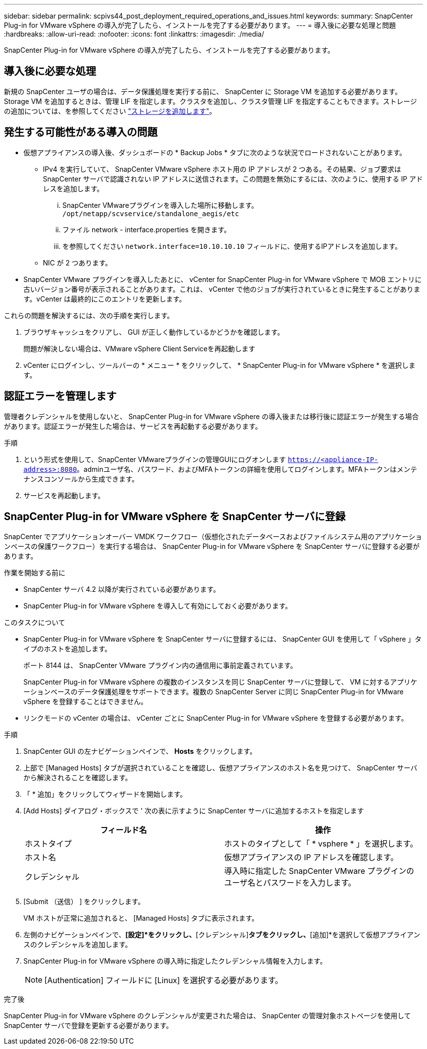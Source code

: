 ---
sidebar: sidebar 
permalink: scpivs44_post_deployment_required_operations_and_issues.html 
keywords:  
summary: SnapCenter Plug-in for VMware vSphere の導入が完了したら、インストールを完了する必要があります。 
---
= 導入後に必要な処理と問題
:hardbreaks:
:allow-uri-read: 
:nofooter: 
:icons: font
:linkattrs: 
:imagesdir: ./media/


[role="lead"]
SnapCenter Plug-in for VMware vSphere の導入が完了したら、インストールを完了する必要があります。



== 導入後に必要な処理

新規の SnapCenter ユーザの場合は、データ保護処理を実行する前に、 SnapCenter に Storage VM を追加する必要があります。Storage VM を追加するときは、管理 LIF を指定します。クラスタを追加し、クラスタ管理 LIF を指定することもできます。ストレージの追加については、を参照してください link:scpivs44_add_storage_01.html["ストレージを追加します"^]。



== 発生する可能性がある導入の問題

* 仮想アプライアンスの導入後、ダッシュボードの * Backup Jobs * タブに次のような状況でロードされないことがあります。
+
** IPv4 を実行していて、 SnapCenter VMware vSphere ホスト用の IP アドレスが 2 つある。その結果、ジョブ要求は SnapCenter サーバで認識されない IP アドレスに送信されます。この問題を無効にするには、次のように、使用する IP アドレスを追加します。
+
... SnapCenter VMwareプラグインを導入した場所に移動します。 `/opt/netapp/scvservice/standalone_aegis/etc`
... ファイル network - interface.properties を開きます。
... を参照してください `network.interface=10.10.10.10` フィールドに、使用するIPアドレスを追加します。


** NIC が 2 つあります。


* SnapCenter VMware プラグインを導入したあとに、 vCenter for SnapCenter Plug-in for VMware vSphere で MOB エントリに古いバージョン番号が表示されることがあります。これは、 vCenter で他のジョブが実行されているときに発生することがあります。vCenter は最終的にこのエントリを更新します。


これらの問題を解決するには、次の手順を実行します。

. ブラウザキャッシュをクリアし、 GUI が正しく動作しているかどうかを確認します。
+
問題が解決しない場合は、VMware vSphere Client Serviceを再起動します

. vCenter にログインし、ツールバーの * メニュー * をクリックして、 * SnapCenter Plug-in for VMware vSphere * を選択します。




== 認証エラーを管理します

管理者クレデンシャルを使用しないと、 SnapCenter Plug-in for VMware vSphere の導入後または移行後に認証エラーが発生する場合があります。認証エラーが発生した場合は、サービスを再起動する必要があります。

.手順
. という形式を使用して、SnapCenter VMwareプラグインの管理GUIにログオンします `https://<appliance-IP-address>:8080`。adminユーザ名、パスワード、およびMFAトークンの詳細を使用してログインします。MFAトークンはメンテナンスコンソールから生成できます。
. サービスを再起動します。




== SnapCenter Plug-in for VMware vSphere を SnapCenter サーバに登録

SnapCenter でアプリケーションオーバー VMDK ワークフロー（仮想化されたデータベースおよびファイルシステム用のアプリケーションベースの保護ワークフロー）を実行する場合は、 SnapCenter Plug-in for VMware vSphere を SnapCenter サーバに登録する必要があります。

.作業を開始する前に
* SnapCenter サーバ 4.2 以降が実行されている必要があります。
* SnapCenter Plug-in for VMware vSphere を導入して有効にしておく必要があります。


.このタスクについて
* SnapCenter Plug-in for VMware vSphere を SnapCenter サーバに登録するには、 SnapCenter GUI を使用して「 vSphere 」タイプのホストを追加します。
+
ポート 8144 は、 SnapCenter VMware プラグイン内の通信用に事前定義されています。

+
SnapCenter Plug-in for VMware vSphere の複数のインスタンスを同じ SnapCenter サーバに登録して、 VM に対するアプリケーションベースのデータ保護処理をサポートできます。複数の SnapCenter Server に同じ SnapCenter Plug-in for VMware vSphere を登録することはできません。

* リンクモードの vCenter の場合は、 vCenter ごとに SnapCenter Plug-in for VMware vSphere を登録する必要があります。


.手順
. SnapCenter GUI の左ナビゲーションペインで、 *Hosts* をクリックします。
. 上部で [Managed Hosts] タブが選択されていることを確認し、仮想アプライアンスのホスト名を見つけて、 SnapCenter サーバから解決されることを確認します。
. 「 * 追加」をクリックしてウィザードを開始します。
. [Add Hosts] ダイアログ・ボックスで ' 次の表に示すように SnapCenter サーバに追加するホストを指定します
+
|===
| フィールド名 | 操作 


| ホストタイプ | ホストのタイプとして「 * vsphere * 」を選択します。 


| ホスト名 | 仮想アプライアンスの IP アドレスを確認します。 


| クレデンシャル | 導入時に指定した SnapCenter VMware プラグインのユーザ名とパスワードを入力します。 
|===
. [Submit （送信） ] をクリックします。
+
VM ホストが正常に追加されると、 [Managed Hosts] タブに表示されます。

. 左側のナビゲーションペインで、*[設定]*をクリックし、*[クレデンシャル]*タブをクリックし、*[追加]*を選択して仮想アプライアンスのクレデンシャルを追加します。
. SnapCenter Plug-in for VMware vSphere の導入時に指定したクレデンシャル情報を入力します。
+

NOTE: [Authentication] フィールドに [Linux] を選択する必要があります。



.完了後
SnapCenter Plug-in for VMware vSphere のクレデンシャルが変更された場合は、 SnapCenter の管理対象ホストページを使用して SnapCenter サーバで登録を更新する必要があります。
